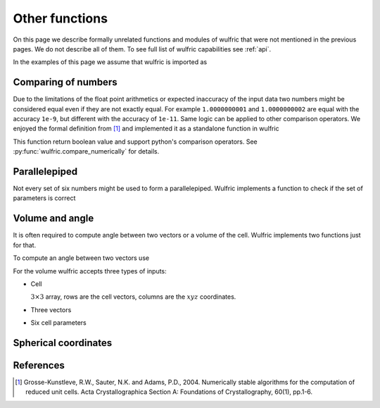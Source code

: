 .. _user-guide_usage_other:

***************
Other functions
***************

On this page we describe formally unrelated functions and modules of wulfric that were not
mentioned in the previous pages. We do not describe all of them. To see full list of
wulfric capabilities see :ref:`api`.

In the examples of this page we assume that wulfric is imported as

.. doctest::

  >>> import wulfric


Comparing of numbers
====================

Due to the limitations of the float point arithmetics or expected inaccuracy of the input
data two numbers might be considered equal even if they are not exactly equal. For example
``1.0000000001`` and ``1.0000000002`` are equal with the accuracy ``1e-9``, but different with
the accuracy of ``1e-11``. Same logic can be applied to other comparison operators. We
enjoyed the formal definition from [1]_ and implemented it as a standalone function in
wulfric

.. doctest::

    >>> wulfric.compare_numerically(1.0000000001, "==", 1.0000000002, eps=1e-9)
    True
    >>> wulfric.compare_numerically(1.0000000001, "==", 1.0000000002, eps=1e-11)
    False
    >>> wulfric.compare_numerically(1.02, "<", 1.03, eps=0.001)
    True
    >>> wulfric.compare_numerically(1.02, "<", 1.03, eps=0.1)
    False
    >>> wulfric.compare_numerically(1.02, "<=", 1.03, eps=0.1)
    True

This function return boolean value and support python's comparison operators.
See :py:func:`wulfric.compare_numerically` for details.


Parallelepiped
==============
Not every set of six numbers might be used to form a parallelepiped. Wulfric implements a
function to check if the set of parameters is correct

.. doctest::

    >>> a = 1
    >>> b = 1
    >>> c = 1
    >>> alpha = 90
    >>> beta = 90
    >>> gamma = 90
    >>> wulfric.geometry.parallelepiped_check(a, b, c, alpha, beta, gamma)
    True
    >>> wulfric.geometry.parallelepiped_check(a, b, c, alpha, beta, 181)
    False


Volume and angle
================

It is often required to compute angle between two vectors or a volume of the cell.
Wulfric implements two functions just for that.

To compute an angle between two vectors use

.. doctest::

    >>> a = [1, 0, 0]
    >>> b = [0, 1, 0]
    >>> # In degrees by default
    >>> wulfric.geometry.get_angle(a, b)
    90.0
    >>> # In radians
    >>> round(wulfric.geometry.get_angle(a, b, radians=True), 4)
    1.5708
    >>> # For the zero vector the angle is not defined
    >>> wulfric.geometry.get_angle(a, [0, 0, 0])
    Traceback (most recent call last):
    ...
    ValueError: Angle is ill defined (zero vector).

For the volume wulfric accepts three types of inputs:

* Cell

  :math:`3\times3` array, rows are the cell vectors, columns are the :math:`xyz` coordinates.

  .. doctest::

      >>> cell = [[1, 0, 0], [0, 1, 0], [0, 0, 1]]
      >>> wulfric.geometry.get_volume(cell)
      1.0

* Three vectors

  .. doctest::

      >>> a = [1, 0, 0]
      >>> b = [0, 1, 0]
      >>> c = [0, 0, 1]
      >>> wulfric.geometry.get_volume(a, b, c)
      1.0

* Six cell parameters

  .. doctest::

      >>> a = 1
      >>> b = 1
      >>> c = 1
      >>> alpha = 90
      >>> beta = 90
      >>> gamma = 90
      >>> wulfric.geometry.get_volume(a, b, c, alpha, beta, gamma)
      1.0

Spherical coordinates
=====================

.. doctest::

    >>> import wulfric
    >>> wulfric.geometry.get_spherical([1, 0, 0])
    (1.0, 90.0, 0.0)
    >>> wulfric.geometry.get_spherical([-1, 0, 0])
    (1.0, 90.0, 180.0)
    >>> wulfric.geometry.get_spherical([0, 1, 0])
    (1.0, 90.0, 90.0)
    >>> wulfric.geometry.get_spherical([0, -1, 0])
    (1.0, 90.0, 270.0)
    >>> wulfric.geometry.get_spherical([0, 0, 1])
    (1.0, 0.0, 0.0)
    >>> wulfric.geometry.get_spherical([0, 0, -1])
    (1.0, 180.0, 180.0)
    >>> wulfric.geometry.get_spherical([1, 0, 0], polar_axis = [1, 0, 0])
    (1.0, 0.0, 0.0)


References
==========
.. [1] Grosse-Kunstleve, R.W., Sauter, N.K. and Adams, P.D., 2004.
    Numerically stable algorithms for the computation of reduced unit cells.
    Acta Crystallographica Section A: Foundations of Crystallography,
    60(1), pp.1-6.
